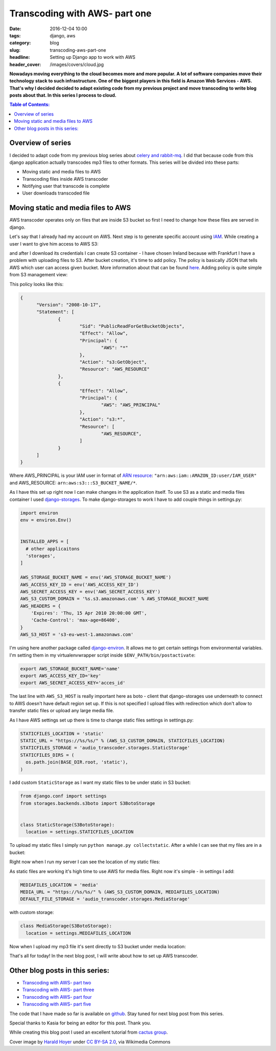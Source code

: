 Transcoding with AWS- part one
##############################

:date: 2016-12-04 10:00
:tags: django, aws
:category: blog
:slug: transcoding-aws-part-one
:headline: Setting up Django app to work with AWS
:header_cover: /images/covers/cloud.jpg

**Nowadays moving everything to the cloud becomes more and more popular. A lot of
software companies move their technology stack to such infrastructure. One of
the biggest players in this field is Amazon Web Services - AWS. That's why I decided
decided to adapt existing code from my previous project and move transcoding
to write blog posts about that. In this series I
process to cloud.**

.. contents:: Table of Contents:

Overview of series
------------------

I decided to adapt code from my previous blog series about
`celery and rabbit-mq <{filename}/blog/celery1.rst>`_. I did that because code
from this django application actually transcodes mp3 files to other formats. This
series will be divided into these parts:

- Moving static and media files to AWS
- Transcoding files inside AWS transcoder
- Notifying user that transcode is complete
- User downloads transcoded file

Moving static and media files to AWS
------------------------------------

AWS transcoder operates only on files that are inside S3 bucket so first I need
to change how these files are served in django.

Let's say that I already had my account on AWS. Next step is to generate specific
account using `IAM <http://docs.aws.amazon.com/IAM/latest/UserGuide/introduction.html>`_.
While creating a user I want to give him access to AWS S3:

.. image:: /images/aws1.png
   :alt: Policy for IAM user

and after I download its
credentials I can create S3 container - I have chosen Ireland because with Frankfurt
I have a problem with uploading files to S3. After bucket creation, it's time to add
policy. The policy is basically JSON that tells AWS which user can access given bucket.
More information about that can be found `here <http://docs.aws.amazon.com/AmazonS3/latest/dev/intro-managing-access-s3-resources.html>`_.
Adding policy is quite simple from S3 management view:

.. image:: /images/aws2.png
   :alt: Policy for S3 bucket

This policy looks like this:

.. code-block:: json

  {
  	"Version": "2008-10-17",
  	"Statement": [
  		{
  			"Sid": "PublicReadForGetBucketObjects",
  			"Effect": "Allow",
  			"Principal": {
  				"AWS": "*"
  			},
  			"Action": "s3:GetObject",
  			"Resource": "AWS_RESOURCE"
  		},
  		{
  			"Effect": "Allow",
  			"Principal": {
  				"AWS": "AWS_PRINCIPAL"
  			},
  			"Action": "s3:*",
  			"Resource": [
  				"AWS_RESOURCE",
  			]
  		}
  	]
  }

Where AWS_PRINCIPAL is your IAM user in format of
`ARN resource <http://docs.aws.amazon.com/general/latest/gr/aws-arns-and-namespaces.html>`_:
``"arn:aws:iam::AMAZON_ID:user/IAM_USER"`` and AWS_RESOURCE: ``arn:aws:s3:::S3_BUCKET_NAME/*``.

As I have this set up right now I can make changes in the application itself. To use S3 as
a static and media files container I used `django-storages <https://django-storages.readthedocs.io/en/latest/>`_.
To make django-storages to work I have to add couple things in settings.py:

.. code-block:: python

  import environ
  env = environ.Env()


  INSTALLED_APPS = [
    # other applicaitons
    'storages',
  ]

  AWS_STORAGE_BUCKET_NAME = env('AWS_STORAGE_BUCKET_NAME')
  AWS_ACCESS_KEY_ID = env('AWS_ACCESS_KEY_ID')
  AWS_SECRET_ACCESS_KEY = env('AWS_SECRET_ACCESS_KEY')
  AWS_S3_CUSTOM_DOMAIN = '%s.s3.amazonaws.com' % AWS_STORAGE_BUCKET_NAME
  AWS_HEADERS = {
      'Expires': 'Thu, 15 Apr 2010 20:00:00 GMT',
      'Cache-Control': 'max-age=86400',
  }
  AWS_S3_HOST = 's3-eu-west-1.amazonaws.com'

I'm using here another package called `django-environ <https://github.com/joke2k/django-environ>`_.
It allows me to get certain settings from environmental variables. I'm setting them
in my virtualenvwrapper script inside ``$ENV_PATH/bin/postactivate``:

.. code-block:: shell

  export AWS_STORAGE_BUCKET_NAME='name'
  export AWS_ACCESS_KEY_ID='key'
  export AWS_SECRET_ACCESS_KEY='acces_id'

The last line with ``AWS_S3_HOST`` is really important here as boto - client that
django-storages use underneath to connect to AWS doesn't have default region set up.
If this is not specified I upload files with redirection which don't allow to transfer
static files or upload any large media file.

As I have AWS settings set up there is time to change static files settings in settings.py:

.. code-block:: python

  STATICFILES_LOCATION = 'static'
  STATIC_URL = "https://%s/%s/" % (AWS_S3_CUSTOM_DOMAIN, STATICFILES_LOCATION)
  STATICFILES_STORAGE = 'audio_transcoder.storages.StaticStorage'
  STATICFILES_DIRS = (
    os.path.join(BASE_DIR.root, 'static'),
  )

I add custom ``StaticStorage`` as I want my static files to be under static in S3 bucket:

.. code-block:: python

  from django.conf import settings
  from storages.backends.s3boto import S3BotoStorage


  class StaticStorage(S3BotoStorage):
    location = settings.STATICFILES_LOCATION

To upload my static files I simply run ``python manage.py collectstatic``. After a while
I can see that my files are in a bucket:

.. image:: /images/aws3.png
   :alt: Static files inside S3

Right now when I run my server I can see the location of my static files:

.. image:: /images/aws4.png
   :alt: Static files loaded from S3

As static files are working it's high time to use AWS for media files. Right now it's simple - in
settings I add:

.. code-block:: python

  MEDIAFILES_LOCATION = 'media'
  MEDIA_URL = "https://%s/%s/" % (AWS_S3_CUSTOM_DOMAIN, MEDIAFILES_LOCATION)
  DEFAULT_FILE_STORAGE = 'audio_transcoder.storages.MediaStorage'

with custom storage:

.. code-block:: python

  class MediaStorage(S3BotoStorage):
    location = settings.MEDIAFILES_LOCATION

Now when I upload my mp3 file it's sent directly to S3 bucket under media location:

.. image:: /images/aws5.png
   :alt: Media files in S3

That's all for today! In the next blog post, I will write about how to set up AWS transcoder.

Other blog posts in this series:
--------------------------------

- `Transcoding with AWS- part two <{filename}/blog/aws_transcoder2.rst>`_
- `Transcoding with AWS- part three <{filename}/blog/aws_transcoder3.rst>`_
- `Transcoding with AWS- part four <{filename}/blog/aws_transcoder4.rst>`_
- `Transcoding with AWS- part five <{filename}/blog/aws_transcoder5.rst>`_

The code that I have made so far is available on
`github <https://github.com/krzysztofzuraw/blog_transcoder_aws>`__. Stay
tuned for next blog post from this series.

Special thanks to Kasia for being an editor for this post. Thank you.

While creating this blog post I used an excellent tutorial from
`cactus group <https://www.caktusgroup.com/blog/2014/11/10/Using-Amazon-S3-to-store-your-Django-sites-static-and-media-files/>`_.

Cover image by `Harald Hoyer <http://www.flickr.com/people/25691430@N04>`_ under `CC BY-SA 2.0 <http://creativecommons.org/licenses/by-sa/2.0>`_, via Wikimedia Commons
